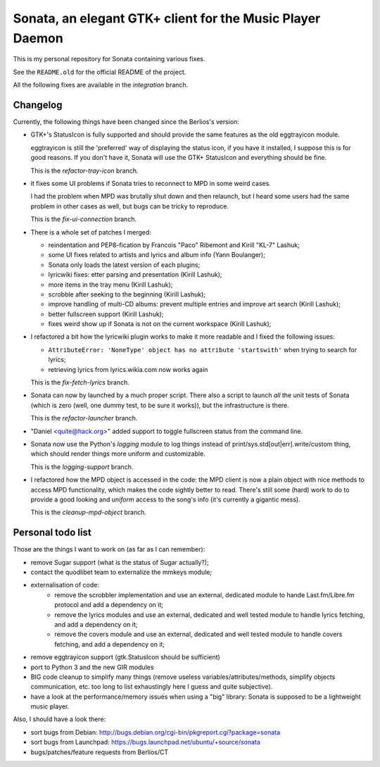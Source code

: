 Sonata, an elegant GTK+ client for the Music Player Daemon
==========================================================

This is my personal repository for Sonata containing various fixes.

See the ``README.old`` for the official README of the project.

All the following fixes are available in the `integration` branch.

Changelog
---------

Currently, the following things have been changed since the Berlios's version:

* GTK+'s StatusIcon is fully supported and should provide the same features as
  the old eggtrayicon module.

  eggtrayicon is still the 'preferred' way of displaying the status icon, if you
  have it installed, I suppose this is for good reasons. If you don't have it,
  Sonata will use the GTK+ StatusIcon and everything should be fine.

  This is the `refactor-tray-icon` branch.

* it fixes some UI problems if Sonata tries to reconnect to MPD in some weird
  cases.

  I had the problem when MPD was brutally shut down and then relaunch, but I
  heard some users had the same problem in other cases as well, but bugs can be
  tricky to reproduce.

  This is the `fix-ui-connection` branch.

* There is a whole set of patches I merged:

  * reindentation and PEP8-fication by Francois "Paco" Ribemont and Kirill
    "KL-7" Lashuk;
  * some UI fixes related to artists and lyrics and album info (Yann Boulanger);
  * Sonata only loads the latest version of each plugins;
  * lyricwiki fixes: etter parsing and presentation (Kirill Lashuk);
  * more items in the tray menu (Kirill Lashuk);
  * scrobble after seeking to the beginning (Kirill Lashuk);
  * improve handling of multi-CD albums: prevent multiple
    entries and improve art search (Kirill Lashuk);
  * better fullscreen support (Kirill Lashuk);
  * fixes weird show up if Sonata is not on the current workspace (Kirill
    Lashuk);

* I refactored a bit how the lyricwiki plugin works to make it more readable and
  I fixed the following issues:

  * ``AttributeError: 'NoneType' object has no attribute 'startswith'`` when
    trying to search for lyrics;
  * retrieving lyrics from lyrics.wikia.com now works again

  This is the `fix-fetch-lyrics` branch.


* Sonata can now by launched by a much proper script. There also a script to
  launch *all* the unit tests of Sonata (which is zero (well, one dummy test, to
  be sure it works)), but the infrastructure is there.

  This is the `refactor-launcher` branch.

* "Daniel <quite@hack.org>" added support to toggle fullscreen status from the
  command line.

* Sonata now use the Python's `logging` module to log things instead of
  print/sys.std[out|err].write/custom thing, which should render things more
  uniform and customizable.

  This is the `logging-support` branch.

* I refactored how the MPD object is accessed in the code: the MPD client is now
  a plain object with nice methods to access MPD functionality, which makes the
  code sightly better to read. There's still some (hard) work to do to provide a
  good looking and *uniform* access to the song's info (it's currently a
  gigantic mess).

  This is the `cleanup-mpd-object` branch.


Personal todo list
------------------

Those are the things I want to work on (as far as I can remember):

* remove Sugar support (what is the status of Sugar actually?);
* contact the quodlibet team to externalize the mmkeys module;
* externalisation of code:
    * remove the scrobbler implementation and use an external, dedicated module
      to hande Last.fm/Libre.fm protocol and add a dependency on it;
    * remove the lyrics modules and use an external, dedicated and well tested
      module to handle lyrics fetching, and add a dependency on it;
    * remove the covers module and use an external, dedicated and well tested
      module to handle covers fetching, and add a dependency on it;
* remove eggtrayicon support (gtk.StatusIcon should be sufficient)
* port to Python 3 and the new GIR modules
* BIG code cleanup to simplify many things (remove useless
  variables/attributes/methods, simplify objects communication, etc. too long to
  list exhaustingly here I guess and quite subjective).
* have a look at the performance/memory issues when using a "big" library:
  Sonata is supposed to be a lightweight music player.


Also, I should have a look there:

* sort bugs from Debian: http://bugs.debian.org/cgi-bin/pkgreport.cgi?package=sonata
* sort bugs from Launchpad: https://bugs.launchpad.net/ubuntu/+source/sonata
* bugs/patches/feature requests from Berlios/CT
